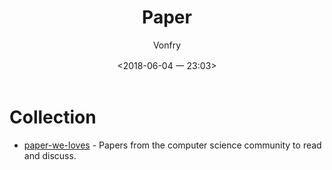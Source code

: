 #+TITLE: Paper
#+AUTHOR: Vonfry
#+DATE: <2018-06-04 一 23:03>

* Collection
  - [[https://github.com/papers-we-love/papers-we-love][paper-we-loves]] - Papers from the computer science community to read and discuss.
